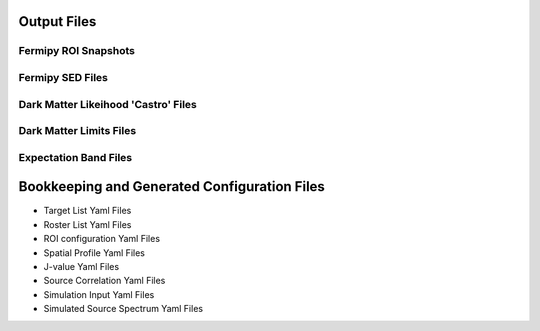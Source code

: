 .. _output:

Output Files
============

Fermipy ROI Snapshots
---------------------


Fermipy SED Files
-----------------


Dark Matter Likeihood 'Castro' Files
------------------------------------


Dark Matter Limits Files
------------------------


Expectation Band Files
----------------------



Bookkeeping and Generated Configuration Files
=============================================


* Target List Yaml Files

* Roster List Yaml Files

* ROI configuration Yaml Files

* Spatial Profile Yaml Files

* J-value Yaml Files

* Source Correlation Yaml Files

* Simulation Input Yaml Files

* Simulated Source Spectrum Yaml Files




